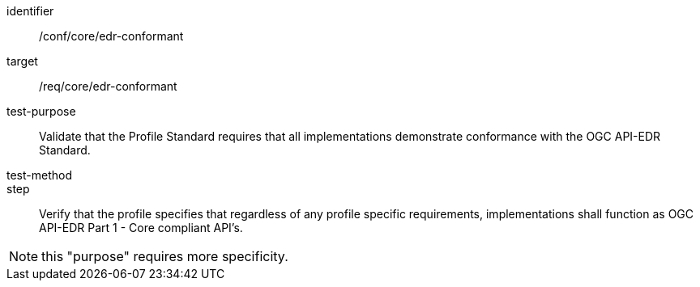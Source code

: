 [[ats_edr-conformant]]
[abstract_test]
====
[%metadata]
identifier:: /conf/core/edr-conformant
target:: /req/core/edr-conformant
test-purpose:: Validate that the Profile Standard requires that all implementations demonstrate conformance with the OGC API-EDR Standard.
test-method:: 
step:: Verify that the profile specifies that regardless of any profile specific requirements, implementations shall function as OGC API-EDR Part 1 - Core compliant API's.
====

NOTE: this "purpose" requires more specificity.
